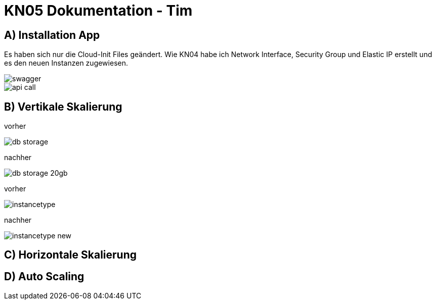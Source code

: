 = KN05 Dokumentation - Tim

== A) Installation App

Es haben sich nur die Cloud-Init Files geändert.
Wie KN04 habe ich Network Interface, Security Group und Elastic IP erstellt und es den neuen Instanzen zugewiesen.

image::IMG/swagger.PNG[]

image::IMG/api_call.PNG[]


== B) Vertikale Skalierung

vorher

image::IMG/db_storage.PNG[]

nachher

image::IMG/db_storage_20gb.PNG[]

vorher

image::IMG/instancetype.PNG[]

nachher

image::IMG/instancetype_new.PNG[]

== C) Horizontale Skalierung



== D) Auto Scaling